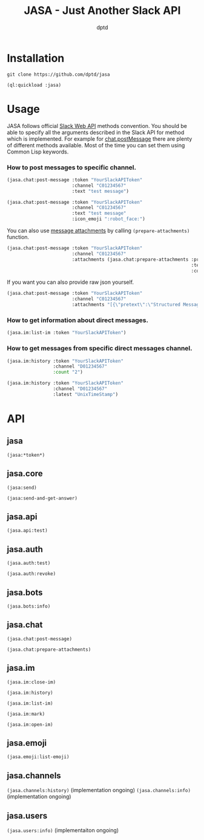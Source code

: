 #+TITLE: JASA - Just Another Slack API
#+AUTHOR: dptd

* Installation
=git clone https://github.com/dptd/jasa=

=(ql:quickload :jasa)=

* Usage
JASA follows official [[https://api.slack.com/methods/][Slack Web API]] methods convention. You should be able to specify all the arguments described in the Slack API for method which is implemented. For example for [[https://api.slack.com/methods/chat.postMessage][chat.postMessage]] there are plenty of different methods available. Most of the time you can set them using Common Lisp keywords.

*** How to post messages to specific channel.
#+BEGIN_SRC lisp
(jasa.chat:post-message :token "YourSlackAPIToken"
                        :channel "C01234567"
                        :text "test message")

(jasa.chat:post-message :token "YourSlackAPIToken"
                        :channel "C01234567"
                        :text "test message"
                        :icon_emoji ":robot_face:")
#+END_SRC

You can also use [[https://api.slack.com/docs/message-attachments][message attachments]] by calling =(prepare-attachments)= function.

#+BEGIN_SRC lisp
(jasa.chat:post-message :token "YourSlackAPIToken"
                        :channel "C01234567"
                        :attachments (jasa.chat:prepare-attachments :pretext "Structured Message"
                                                                    :text "Hello there!"
                                                                    :color "#36a64f"))
#+END_SRC

If you want you can also provide raw json yourself.

#+BEGIN_SRC lisp
(jasa.chat:post-message :token "YourSlackAPIToken"
                        :channel "C01234567"
                        :attachments "[{\"pretext\":\"Structured Message\",\"text\":\"Hello there!\",\"color\":\"#36a64f\"}]")
#+END_SRC

*** How to get information about direct messages.
#+BEGIN_SRC lisp
(jasa.im:list-im :token "YourSlackAPIToken")
#+END_SRC

*** How to get messages from specific direct messages channel.
#+BEGIN_SRC lisp
(jasa.im:history :token "YourSlackAPIToken"
                 :channel "D01234567"
                 :count "2")

(jasa.im:history :token "YourSlackAPIToken"
                 :channel "D01234567"
                 :latest "UnixTimeStamp")
#+END_SRC

* API
** jasa
=(jasa:*token*)=
** jasa.core
=(jasa:send)=

=(jasa:send-and-get-answer)=
** jasa.api
=(jasa.api:test)=
** jasa.auth
=(jasa.auth:test)=

=(jasa.auth:revoke)=
** jasa.bots
=(jasa.bots:info)=
** jasa.chat
=(jasa.chat:post-message)=

=(jasa.chat:prepare-attachments)=
** jasa.im
=(jasa.im:close-im)=

=(jasa.im:history)=

=(jasa.im:list-im)=

=(jasa.im:mark)=

=(jasa.im:open-im)=
** jasa.emoji
=(jasa.emoji:list-emoji)=
** jasa.channels
=(jasa.channels:history)= (implementation ongoing)
=(jasa.channels:info)= (implementation ongoing)
** jasa.users
=(jasa.users:info)= (implementaiton ongoing)
